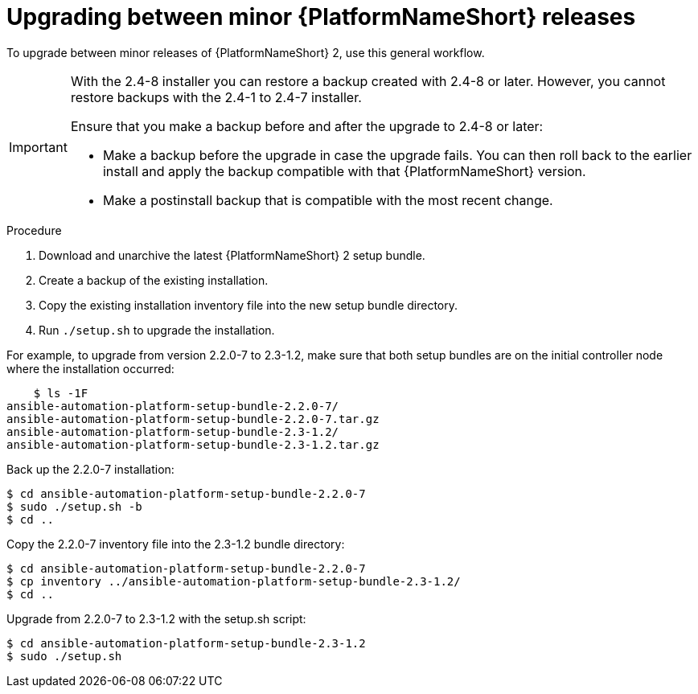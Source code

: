 //Used in downstream/titles/aap-installation-guide/platform/assembly-disconnected-installation.adoc

:_newdoc-version: 2.15.1
:_template-generated: 2024-02-05
:_mod-docs-content-type: PROCEDURE

[id="upgrading-between-minor-aap-releases_{context}"]
= Upgrading between minor {PlatformNameShort} releases

[role="_abstract"]

To upgrade between minor releases of {PlatformNameShort} 2, use this general workflow.

[IMPORTANT]
====
With the 2.4-8 installer you can restore a backup created with 2.4-8 or later.
However, you cannot restore backups with the 2.4-1 to 2.4-7 installer.

Ensure that you make a backup before and after the upgrade to 2.4-8 or later:

* Make a backup before the upgrade in case the upgrade fails. 
You can then roll back to the earlier install and apply the backup compatible with that {PlatformNameShort} version. 

* Make a postinstall backup that is compatible with the most recent change.
====

.Procedure

. Download and unarchive the latest {PlatformNameShort} 2 setup bundle.

. Create a backup of the existing installation.

. Copy the existing installation inventory file into the new setup bundle directory.

. Run `./setup.sh` to upgrade the installation.

For example, to upgrade from version 2.2.0-7 to 2.3-1.2, make sure that both setup bundles are on the initial controller node where the installation occurred:

----
    $ ls -1F
ansible-automation-platform-setup-bundle-2.2.0-7/
ansible-automation-platform-setup-bundle-2.2.0-7.tar.gz
ansible-automation-platform-setup-bundle-2.3-1.2/
ansible-automation-platform-setup-bundle-2.3-1.2.tar.gz
----

Back up the 2.2.0-7 installation:
----
$ cd ansible-automation-platform-setup-bundle-2.2.0-7
$ sudo ./setup.sh -b
$ cd ..
----

Copy the 2.2.0-7 inventory file into the 2.3-1.2 bundle directory:
----
$ cd ansible-automation-platform-setup-bundle-2.2.0-7
$ cp inventory ../ansible-automation-platform-setup-bundle-2.3-1.2/
$ cd ..
----

Upgrade from 2.2.0-7 to 2.3-1.2 with the setup.sh script:
----
$ cd ansible-automation-platform-setup-bundle-2.3-1.2
$ sudo ./setup.sh
----
